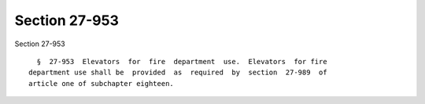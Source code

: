Section 27-953
==============

Section 27-953 ::    
        
     
        §  27-953  Elevators  for  fire  department  use.  Elevators  for fire
      department use shall be  provided  as  required  by  section  27-989  of
      article one of subchapter eighteen.
    
    
    
    
    
    
    